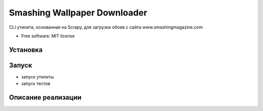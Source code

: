=============================
Smashing Wallpaper Downloader
=============================


CLI утилита, основанная на Scrapy, для загрузки обоев с сайта www.smashingmagazine.com


* Free software: MIT license


Установка
--------

Запуск
------
* запуск утилиты
* запуск тестов

Описание реализации
-------------------


